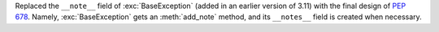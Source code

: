 Replaced the ``__note__`` field of :exc:`BaseException` (added in an earlier version of 3.11) with the final design of :pep:`678`. Namely, :exc:`BaseException` gets an :meth:`add_note` method, and its ``__notes__`` field is created when necessary.
